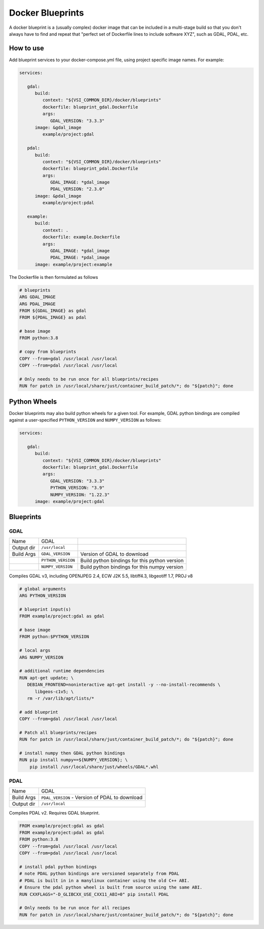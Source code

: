 =================
Docker Blueprints
=================

.. image:: https://circleci.com/gh/VisionSystemsInc/docker_blueprints.svg?style=svg
   :target: https://circleci.com/gh/VisionSystemsInc/docker_blueprints
   :alt: CirclCI

A docker blueprint is a (usually complex) docker image that can be included in a multi-stage build so that you don't always have to find and repeat that "perfect set of Dockerfile lines to include software XYZ", such as GDAL, PDAL, etc.


How to use
==========

Add blueprint services to your docker-compose.yml file, using project specific image names. For example:

.. code-block:: yaml

   services:

      gdal:
         build:
            context: "${VSI_COMMON_DIR}/docker/blueprints"
            dockerfile: blueprint_gdal.Dockerfile
            args:
               GDAL_VERSION: "3.3.3"
         image: &gdal_image
            example/project:gdal

      pdal:
         build:
            context: "${VSI_COMMON_DIR}/docker/blueprints"
            dockerfile: blueprint_pdal.Dockerfile
            args:
               GDAL_IMAGE: *gdal_image
               PDAL_VERSION: "2.3.0"
         image: &pdal_image
            example/project:pdal

      example:
         build:
            context: .
            dockerfile: example.Dockerfile
            args:
               GDAL_IMAGE: *gdal_image
               PDAL_IMAGE: *pdal_image
         image: example/project:example


The Dockerfile is then formulated as follows

.. code-block:: Dockerfile

   # blueprints
   ARG GDAL_IMAGE
   ARG PDAL_IMAGE
   FROM ${GDAL_IMAGE} as gdal
   FROM ${PDAL_IMAGE} as pdal

   # base image
   FROM python:3.8

   # copy from blueprints
   COPY --from=gdal /usr/local /usr/local
   COPY --from=pdal /usr/local /usr/local

   # Only needs to be run once for all blueprints/recipes
   RUN for patch in /usr/local/share/just/container_build_patch/*; do "${patch}"; done


Python Wheels
=============

Docker blueprints may also build python wheels for a given tool.
For example, GDAL python bindings are compiled against a user-specified
``PYTHON_VERSION`` and ``NUMPY_VERSION`` as follows:

.. code-block:: yaml

   services:

      gdal:
         build:
            context: "${VSI_COMMON_DIR}/docker/blueprints"
            dockerfile: blueprint_gdal.Dockerfile
            args:
               GDAL_VERSION: "3.3.3"
               PYTHON_VERSION: "3.9"
               NUMPY_VERSION: "1.22.3"
         image: example/project:gdal


Blueprints
==========


GDAL
----

========== ================== ====
Name       GDAL
Output dir ``/usr/local``
Build Args ``GDAL_VERSION``   Version of GDAL to download
..         ``PYTHON_VERSION`` Build python bindings for this python version
..         ``NUMPY_VERSION``  Build python bindings for this numpy version
========== ================== ====

Compiles GDAL v3, including OPENJPEG 2.4, ECW J2K 5.5, libtiff4.3, libgeotiff 1.7, PROJ v8

.. code-block:: Dockerfile

   # global arguments
   ARG PYTHON_VERSION

   # blueprint input(s)
   FROM example/project:gdal as gdal

   # base image
   FROM python:$PYTHON_VERSION

   # local args
   ARG NUMPY_VERSION

   # additional runtime dependencies
   RUN apt-get update; \
      DEBIAN_FRONTEND=noninteractive apt-get install -y --no-install-recommends \
         libgeos-c1v5; \
      rm -r /var/lib/apt/lists/*

   # add blueprint
   COPY --from=gdal /usr/local /usr/local

   # Patch all blueprints/recipes
   RUN for patch in /usr/local/share/just/container_build_patch/*; do "${patch}"; done

   # install numpy then GDAL python bindings
   RUN pip install numpy==${NUMPY_VERSION}; \
       pip install /usr/local/share/just/wheels/GDAL*.whl


PDAL
----

============ ============
Name         GDAL
Build Args   ``PDAL_VERSION`` - Version of PDAL to download
Output dir   ``/usr/local``
============ ============

Compiles PDAL v2. Requires GDAL blueprint.

.. code-block:: Dockerfile

   FROM example/project:gdal as gdal
   FROM example/project:pdal as gdal
   FROM python:3.8
   COPY --from=gdal /usr/local /usr/local
   COPY --from=pdal /usr/local /usr/local

   # install pdal python bindings
   # note PDAL python bindings are versioned separately from PDAL
   # PDAL is built in in a manylinux container using the old C++ ABI.
   # Ensure the pdal python wheel is built from source using the same ABI.
   RUN CXXFLAGS="-D_GLIBCXX_USE_CXX11_ABI=0" pip install PDAL

   # Only needs to be run once for all recipes
   RUN for patch in /usr/local/share/just/container_build_patch/*; do "${patch}"; done

